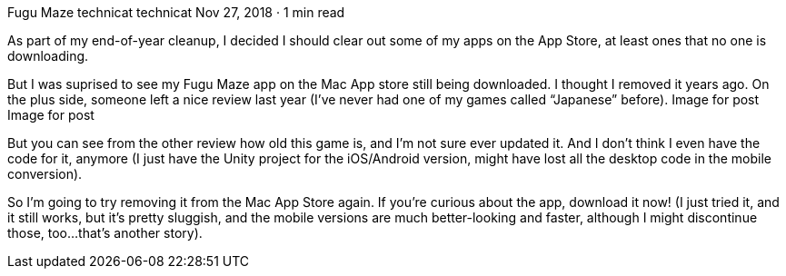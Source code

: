 Fugu Maze
technicat
technicat
Nov 27, 2018 · 1 min read

As part of my end-of-year cleanup, I decided I should clear out some of my apps on the App Store, at least ones that no one is downloading.

But I was suprised to see my Fugu Maze app on the Mac App store still being downloaded. I thought I removed it years ago. On the plus side, someone left a nice review last year (I’ve never had one of my games called “Japanese” before).
Image for post
Image for post

But you can see from the other review how old this game is, and I’m not sure ever updated it. And I don’t think I even have the code for it, anymore (I just have the Unity project for the iOS/Android version, might have lost all the desktop code in the mobile conversion).

So I’m going to try removing it from the Mac App Store again. If you’re curious about the app, download it now! (I just tried it, and it still works, but it’s pretty sluggish, and the mobile versions are much better-looking and faster, although I might discontinue those, too…that’s another story).
